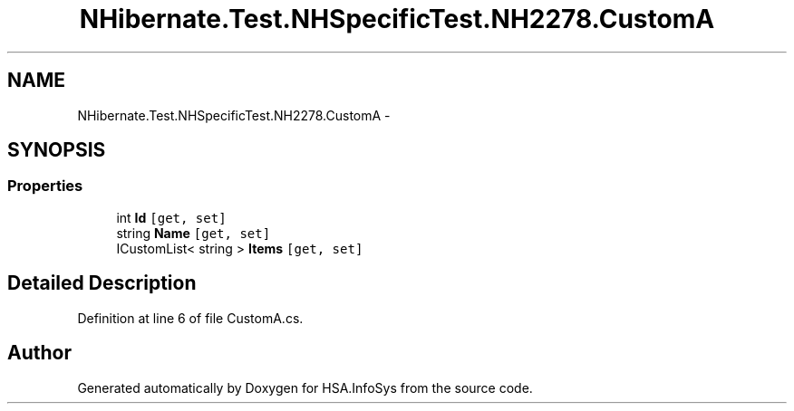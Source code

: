 .TH "NHibernate.Test.NHSpecificTest.NH2278.CustomA" 3 "Fri Jul 5 2013" "Version 1.0" "HSA.InfoSys" \" -*- nroff -*-
.ad l
.nh
.SH NAME
NHibernate.Test.NHSpecificTest.NH2278.CustomA \- 
.SH SYNOPSIS
.br
.PP
.SS "Properties"

.in +1c
.ti -1c
.RI "int \fBId\fP\fC [get, set]\fP"
.br
.ti -1c
.RI "string \fBName\fP\fC [get, set]\fP"
.br
.ti -1c
.RI "ICustomList< string > \fBItems\fP\fC [get, set]\fP"
.br
.in -1c
.SH "Detailed Description"
.PP 
Definition at line 6 of file CustomA\&.cs\&.

.SH "Author"
.PP 
Generated automatically by Doxygen for HSA\&.InfoSys from the source code\&.
